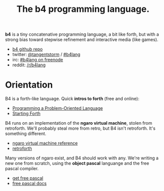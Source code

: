 #+TITLE: The b4 programming language.

*b4* is a tiny concatenative programming language, a bit like forth, but with a strong bias toward stepwise refinement and interactive media (like games).

 - [[https://github.com/sabren/b4][b4 github repo]]
 - twitter: [[https://twitter.com/tangentstorm][@tangentstorm]] / [[https://twitter.com/#!/search/realtime/%23b4lang][#b4lang]]
 - irc: [[irc://irc.freenode.org/b4lang][#b4lang on freenode]]
 - reddit: [[http://reddit.com/r/b4lang][/r/b4lang]]

* Orientation

B4 is a forth-like language. Quick *intros to forth* (free and online):

 - [[http://www.colorforth.com/POL.htm][Programming a Problem-Oriented Language]]
 - [[http://www.forth.com/starting-forth/][Starting Forth]]

B4 runs on an implementation of the *ngaro virtual machine*, stolen from retroforth. We'll probably steal more from retro, but B4 isn't retroforth. It's something different.

 - [[http://retroforth.org/docs/The_Ngaro_Virtual_Machine.html][ngaro virtual machine reference]]
 - [[http://retroforth.org/][retroforth]]

Many versions of ngaro exist, and B4 should work with any. We're writing a new one from scratch, using the *object pascal* languange and the free pascal compiler.

 - [[http://www.freepascal.org/][get free pascal]]
 - [[http://www.freepascal.org/docs-html/][free pascal docs]]

